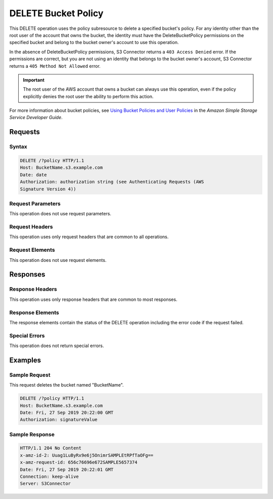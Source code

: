.. _DELETE Bucket Policy:

DELETE Bucket Policy
====================

This DELETE operation uses the policy subresource to delete a specified bucket's
policy. For any identity other than the root user of the account that owns the
bucket, the identity must have the DeleteBucketPolicy permissions on the
specified bucket and belong to the bucket owner's account to use this operation.

In the absence of DeleteBucketPolicy permissions, S3 Connector returns a ``403
Access Denied`` error. If the permissions are correct, but you are not using an
identity that belongs to the bucket owner's account, S3 Connector returns a
``405 Method Not Allowed`` error.

.. important::

   The root user of the AWS account that owns a bucket can always use this
   operation, even if the policy explicitly denies the root user the ability to
   perform this action.

For more information about bucket policies, see `Using Bucket Policies and User
Policies
<https://docs.aws.amazon.com/AmazonS3/latest/dev/using-iam-policies.html>`__ in
the *Amazon Simple Storage Service Developer Guide*.

Requests
--------

Syntax
~~~~~~

.. code::

   DELETE /?policy HTTP/1.1
   Host: BucketName.s3.example.com
   Date: date
   Authorization: authorization string (see Authenticating Requests (AWS
   Signature Version 4))

Request Parameters
~~~~~~~~~~~~~~~~~~

This operation does not use request parameters.

Request Headers
~~~~~~~~~~~~~~~

This operation uses only request headers that are common
to all operations.

Request Elements
~~~~~~~~~~~~~~~~

This operation does not use request elements.

Responses
---------

Response Headers
~~~~~~~~~~~~~~~~

This operation uses only response headers that are common to most responses.

Response Elements
~~~~~~~~~~~~~~~~~

The response elements contain the status of the DELETE operation including
the error code if the request failed.

Special Errors
~~~~~~~~~~~~~~

This operation does not return special errors.

Examples
--------

Sample Request
~~~~~~~~~~~~~~

This request deletes the bucket named "BucketName".

.. code::

   DELETE /?policy HTTP/1.1
   Host: BucketName.s3.example.com  
   Date: Fri, 27 Sep 2019 20:22:00 GMT  
   Authorization: signatureValue 

Sample Response
~~~~~~~~~~~~~~~

.. code::

   HTTP/1.1 204 No Content 
   x-amz-id-2: Uuag1LuByRx9e6j5OnimrSAMPLEtRPfTaOFg==  
   x-amz-request-id: 656c76696e672SAMPLE5657374  
   Date: Fri, 27 Sep 2019 20:22:01 GMT  
   Connection: keep-alive  
   Server: S3Connector

